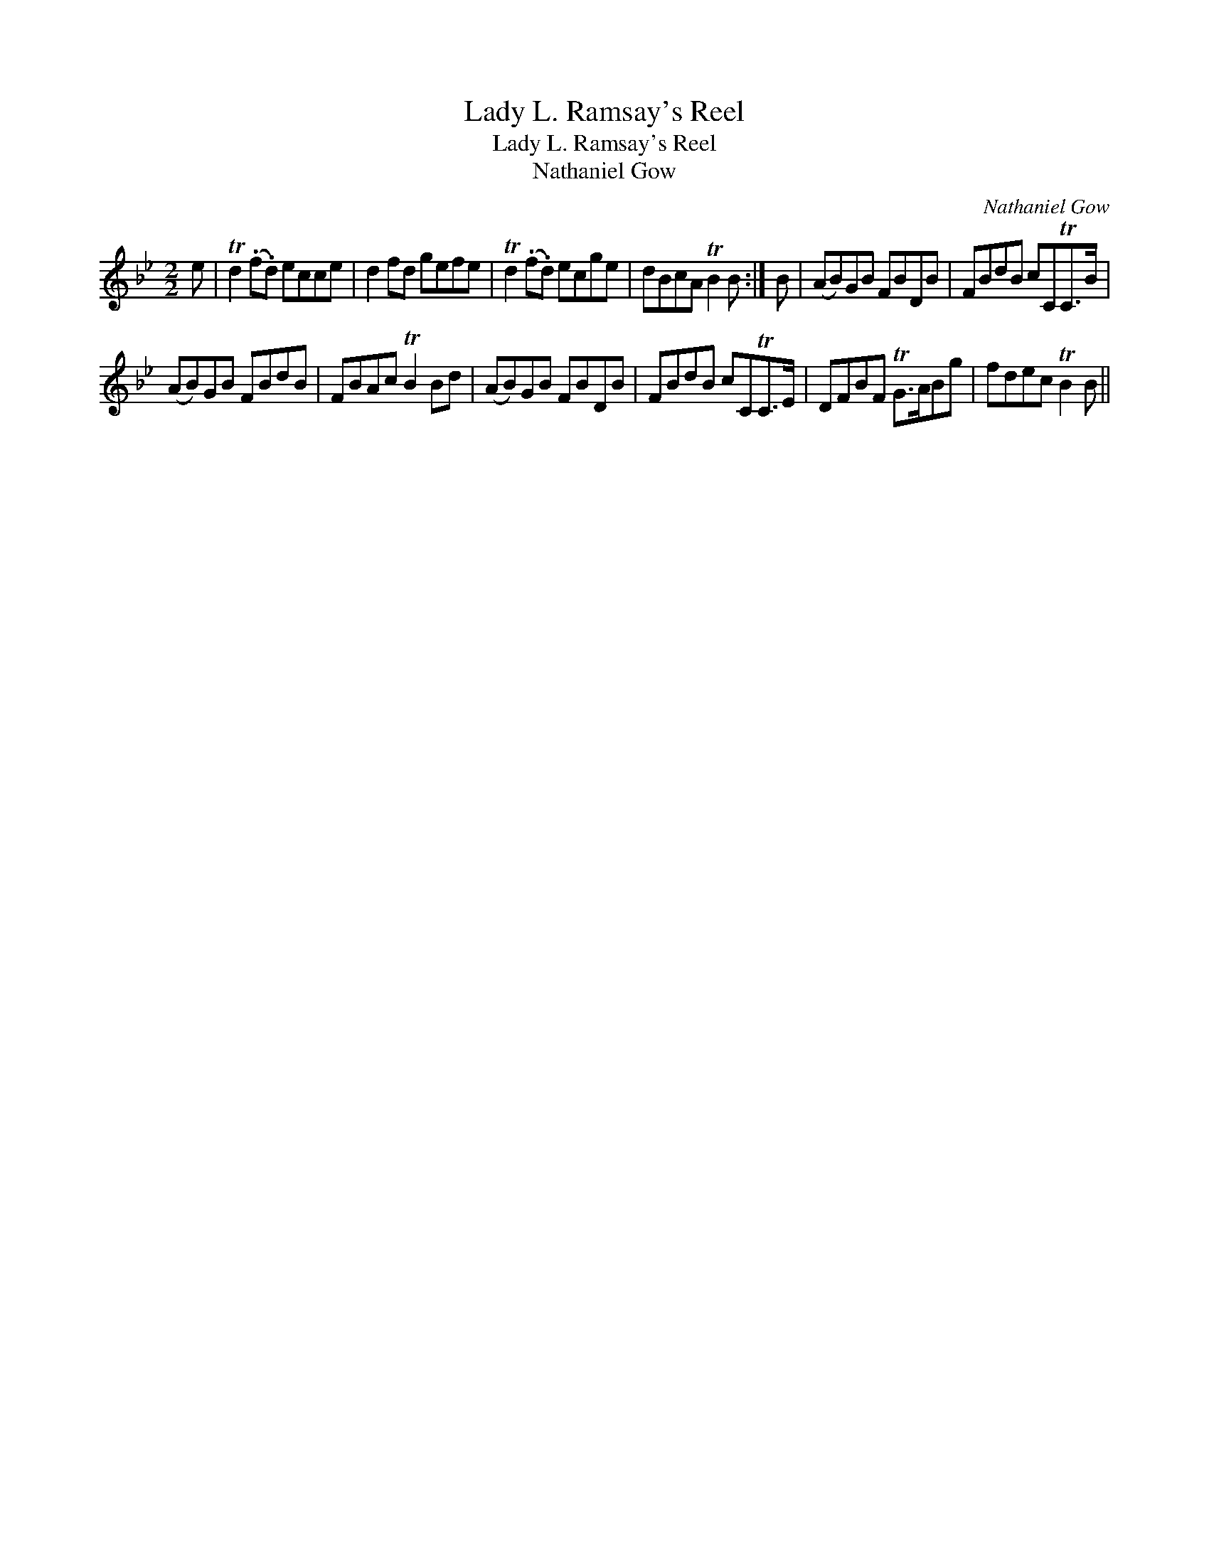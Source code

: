 X:1
T:Lady L. Ramsay's Reel
T:Lady L. Ramsay's Reel
T:Nathaniel Gow
C:Nathaniel Gow
L:1/8
M:2/2
K:Bb
V:1 treble 
V:1
 e | Td2 (.f.d) ecce | d2 fd gefe | Td2 (.f.d) ecge | dBcA TB2 B :| B | (AB)GB FBDB | FBdB cCTC>B | %8
 (AB)GB FBdB | FBAc TB2 Bd | (AB)GB FBDB | FBdB cCTC>E | DFBF TG>ABg | fdec TB2 B || %14

